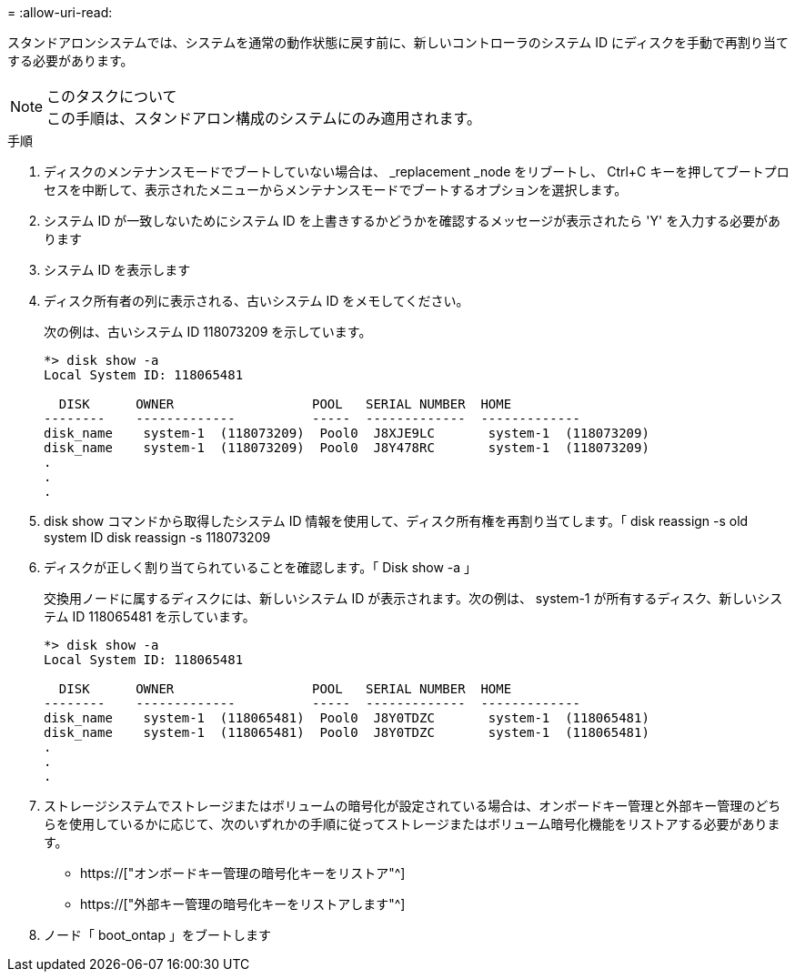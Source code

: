 = 
:allow-uri-read: 


スタンドアロンシステムでは、システムを通常の動作状態に戻す前に、新しいコントローラのシステム ID にディスクを手動で再割り当てする必要があります。

.このタスクについて

NOTE: この手順は、スタンドアロン構成のシステムにのみ適用されます。

.手順
. ディスクのメンテナンスモードでブートしていない場合は、 _replacement _node をリブートし、 Ctrl+C キーを押してブートプロセスを中断して、表示されたメニューからメンテナンスモードでブートするオプションを選択します。
. システム ID が一致しないためにシステム ID を上書きするかどうかを確認するメッセージが表示されたら 'Y' を入力する必要があります
. システム ID を表示します
. ディスク所有者の列に表示される、古いシステム ID をメモしてください。
+
次の例は、古いシステム ID 118073209 を示しています。

+
[listing]
----
*> disk show -a
Local System ID: 118065481

  DISK      OWNER                  POOL   SERIAL NUMBER  HOME
--------    -------------          -----  -------------  -------------
disk_name    system-1  (118073209)  Pool0  J8XJE9LC       system-1  (118073209)
disk_name    system-1  (118073209)  Pool0  J8Y478RC       system-1  (118073209)
.
.
.

----
. disk show コマンドから取得したシステム ID 情報を使用して、ディスク所有権を再割り当てします。「 disk reassign -s old system ID disk reassign -s 118073209
. ディスクが正しく割り当てられていることを確認します。「 Disk show -a 」
+
交換用ノードに属するディスクには、新しいシステム ID が表示されます。次の例は、 system-1 が所有するディスク、新しいシステム ID 118065481 を示しています。

+
[listing]
----
*> disk show -a
Local System ID: 118065481

  DISK      OWNER                  POOL   SERIAL NUMBER  HOME
--------    -------------          -----  -------------  -------------
disk_name    system-1  (118065481)  Pool0  J8Y0TDZC       system-1  (118065481)
disk_name    system-1  (118065481)  Pool0  J8Y0TDZC       system-1  (118065481)
.
.
.

----
. ストレージシステムでストレージまたはボリュームの暗号化が設定されている場合は、オンボードキー管理と外部キー管理のどちらを使用しているかに応じて、次のいずれかの手順に従ってストレージまたはボリューム暗号化機能をリストアする必要があります。
+
** https://["オンボードキー管理の暗号化キーをリストア"^]
** https://["外部キー管理の暗号化キーをリストアします"^]


. ノード「 boot_ontap 」をブートします

